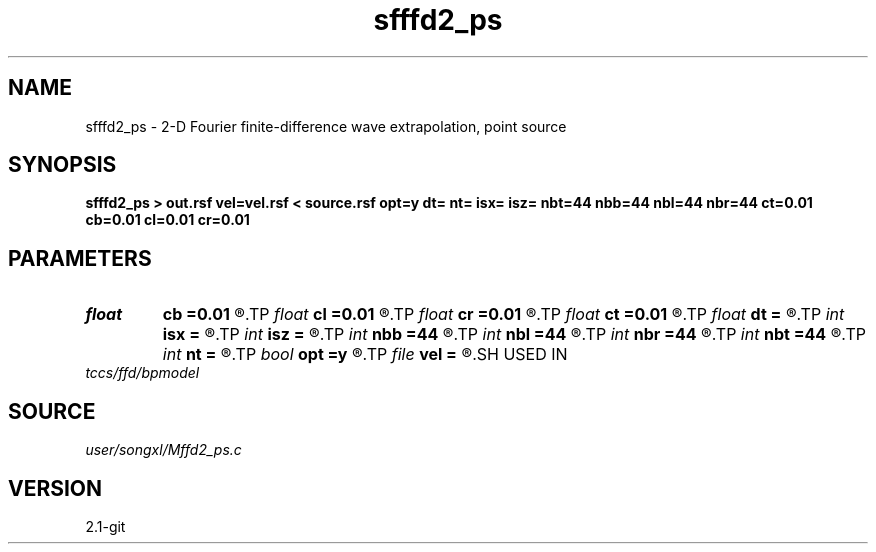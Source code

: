 .TH sfffd2_ps 1  "APRIL 2019" Madagascar "Madagascar Manuals"
.SH NAME
sfffd2_ps \- 2-D Fourier finite-difference wave extrapolation, point source 
.SH SYNOPSIS
.B sfffd2_ps > out.rsf vel=vel.rsf < source.rsf opt=y dt= nt= isx= isz= nbt=44 nbb=44 nbl=44 nbr=44 ct=0.01 cb=0.01 cl=0.01 cr=0.01
.SH PARAMETERS
.PD 0
.TP
.I float  
.B cb
.B =0.01
.R  	decaying parameter
.TP
.I float  
.B cl
.B =0.01
.R  	decaying parameter
.TP
.I float  
.B cr
.B =0.01
.R  	decaying parameter
.TP
.I float  
.B ct
.B =0.01
.R  	decaying parameter
.TP
.I float  
.B dt
.B =
.R  
.TP
.I int    
.B isx
.B =
.R  
.TP
.I int    
.B isz
.B =
.R  
.TP
.I int    
.B nbb
.B =44
.R  
.TP
.I int    
.B nbl
.B =44
.R  
.TP
.I int    
.B nbr
.B =44
.R  
.TP
.I int    
.B nbt
.B =44
.R  
.TP
.I int    
.B nt
.B =
.R  
.TP
.I bool   
.B opt
.B =y
.R  [y/n]	if y, determine optimal size for efficiency
.TP
.I file   
.B vel
.B =
.R  	auxiliary input file name
.SH USED IN
.TP
.I tccs/ffd/bpmodel
.SH SOURCE
.I user/songxl/Mffd2_ps.c
.SH VERSION
2.1-git
